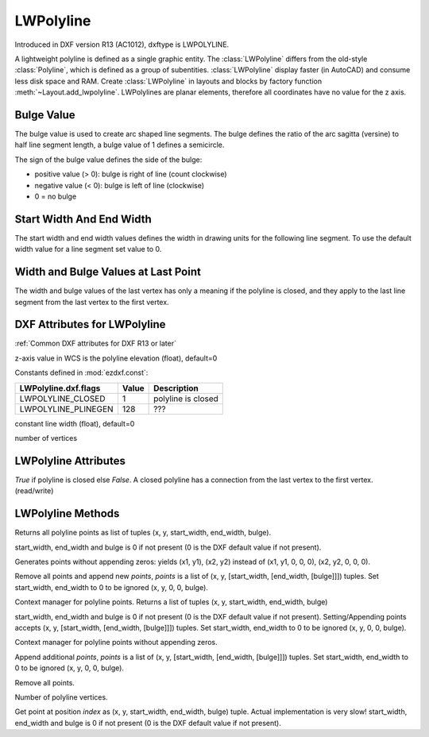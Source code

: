 LWPolyline
==========

.. class:: LWPolyline(GraphicEntity)

Introduced in DXF version R13 (AC1012), dxftype is LWPOLYLINE.

A lightweight polyline is defined as a single graphic entity. The :class:`LWPolyline` differs from the old-style
:class:`Polyline`, which is defined as a group of subentities. :class:`LWPolyline` display faster (in AutoCAD) and
consume less disk space and RAM. Create :class:`LWPolyline` in layouts and blocks by factory function
:meth:`~Layout.add_lwpolyline`. LWPolylines are planar elements, therefore all coordinates have no value for the
z axis.

Bulge Value
-----------

The bulge value is used to create arc shaped line segments. The bulge defines the ratio of the arc sagitta (versine)
to half line segment length, a bulge value of 1 defines a semicircle.

The sign of the bulge value defines the side of the bulge:

- positive value (> 0): bulge is right of line (count clockwise)
- negative value (< 0): bulge is left of line (clockwise)
- 0 = no bulge

Start Width And End Width
-------------------------

The start width and end width values defines the width in drawing units for the following line segment.
To use the default width value for a line segment set value to 0.

Width and Bulge Values at Last Point
------------------------------------

The width and bulge values of the last vertex has only a meaning if the polyline is closed, and they apply
to the last line segment from the last vertex to the first vertex.

.. seealso::

    :ref:`tut_lwpolyline`


DXF Attributes for LWPolyline
-----------------------------

:ref:`Common DXF attributes for DXF R13 or later`

.. attribute:: LWPolyline.dxf.elevation

z-axis value in WCS is the polyline elevation (float), default=0

.. attribute:: LWPolyline.dxf.flags

Constants defined in :mod:`ezdxf.const`:

============================== ======= ===========
LWPolyline.dxf.flags           Value   Description
============================== ======= ===========
LWPOLYLINE_CLOSED              1       polyline is closed
LWPOLYLINE_PLINEGEN            128     ???
============================== ======= ===========

.. attribute:: LWPolyline.dxf.const_width

constant line width (float), default=0

.. attribute:: LWPolyline.dxf.count

number of vertices


LWPolyline Attributes
---------------------


.. attribute:: LWPolyline.closed

*True* if polyline is closed else *False*.  A closed polyline has a connection from the last vertex
to the first vertex. (read/write)

LWPolyline Methods
------------------

.. method:: LWPolyline.get_points()

Returns all polyline points as list of tuples (x, y, start_width, end_width, bulge).

start_width, end_width and bulge is 0 if not present (0 is the DXF default value if not present).

.. method:: LWPolyline.get_rstrip_points()

Generates points without appending zeros: yields (x1, y1), (x2, y2) instead of (x1, y1, 0, 0, 0), (x2, y2, 0, 0, 0).

.. method:: LWPolyline.set_points(points)

Remove all points and append new *points*, *points* is a list of (x, y, [start_width, [end_width, [bulge]]]) tuples.
Set start_width, end_width to 0 to be ignored (x, y, 0, 0, bulge).

.. method:: LWPolyline.points()

Context manager for polyline points. Returns a list of tuples (x, y, start_width, end_width, bulge)

start_width, end_width and bulge is 0 if not present (0 is the DXF default value if not present). Setting/Appending
points accepts (x, y, [start_width, [end_width, [bulge]]]) tuples. Set start_width, end_width to 0 to be ignored
(x, y, 0, 0, bulge).

.. method:: LWPolyline.rstrip_points()

Context manager for polyline points without appending zeros.

.. method:: LWPolyline.append_points(points)

Append additional *points*, *points* is a list of (x, y, [start_width, [end_width, [bulge]]]) tuples.
Set start_width, end_width to 0 to be ignored (x, y, 0, 0, bulge).

.. method:: LWPolyline.discard_points()

Remove all points.

.. method:: LWPolyline.__len__()

Number of polyline vertices.

.. method:: LWPolyline.__getitem__(index)

Get point at position *index* as (x, y, start_width, end_width, bulge) tuple. Actual implementation is very slow!
start_width, end_width and bulge is 0 if not present (0 is the DXF default value if not present).
